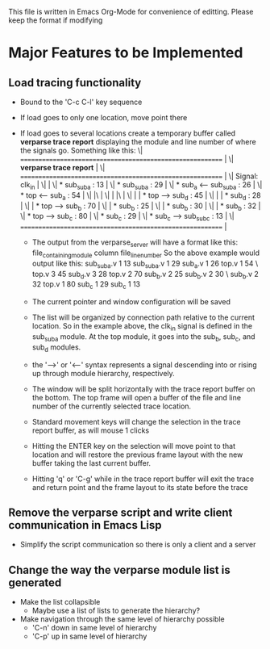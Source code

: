 This file is written in Emacs Org-Mode for convenience of editting. Please
keep the format if modifying

* Major Features to be Implemented

** Load tracing functionality
   - Bound to the 'C-c C-l' key sequence
   - If load goes to only one location, move point there
   - If load goes to several locations create a temporary buffer
     called *verparse trace report* displaying the module and line
     number of where the signals go. Something like this:
     \| ========================================================== |\n
     \| *verparse trace report*                                    |\n
     \| ========================================================== |\n
     \| Signal: clk_in                                             |\n
     \|                                                            |\n
     \|  * sub_sub_a : 13                                          |\n
     \|  * sub_sub_a : 29                                          |\n
     \|  * sub_a <-- sub_sub_a : 26                                |\n
     \|  * top <-- sub_a : 54                                      |\n
     \|  |\                                                        |\n
     \|  | |\                                                      |\n
     \|  | | * top --> sub_d : 45                                  |\n
     \|  | | * sub_d : 28                                          |\n
     \|  | * top --> sub_b : 70                                    |\n
     \|  | * sub_b : 25                                            |\n
     \|  | * sub_b : 30                                            |\n
     \|  | * sub_b : 32                                            |\n
     \|  * top --> sub_c : 80                                      |\n
     \|  * sub_c : 29                                              |\n
     \|  * sub_c --> sub_sub_c : 13                                |\n
     \| ========================================================== |\n

     - The output from the verparse_server will have a format like this:
       file_containing_module column file_line_number
       So the above example would output like this:
       sub_sub_a.v 1 13 sub_sub_a.v 1 29 sub_a.v 1 26 top.v 1 54 \
       top.v 3 45 sub_d.v 3 28 top.v 2 70 sub_b.v 2 25 sub_b.v 2 30 \
       sub_b.v 2 32 top.v 1 80 sub_c 1 29 sub_c 1 13

     - The current pointer and window configuration will be saved
     - The list will be organized by connection path relative to the current
       location. So in the example above, the clk_in signal is defined
       in the sub_sub_a module. At the top module, it goes into
       the sub_b, sub_c, and sub_d modules.
     - the '-->' or '<--' syntax represents a signal descending into
       or rising up through module hierarchy, respectively.
     - The window will be split horizontally with the trace
       report buffer on the bottom. The top frame will open a buffer
       of the file and line number of the currently selected
       trace location.
     - Standard movement keys will change the selection in the
       trace report buffer, as will mouse 1 clicks
     - Hitting the ENTER key on the selection will move
       point to that location and will restore the previous
       frame layout with the new buffer taking the last
       current buffer.
     - Hitting 'q' or 'C-g' while in the trace report buffer
       will exit the trace and return point and the frame layout
       to its state before the trace
  

** Remove the verparse script and write client communication in Emacs Lisp
   - Simplify the script communication so there is only a client and a server

** Change the way the *verparse module list* is generated
   - Make the list collapsible
     - Maybe use a list of lists to generate the hierarchy?
   - Make navigation through the same level of hierarchy possible
     - 'C-n' down in same level of hierarchy
     - 'C-p' up in same level of hierarchy


